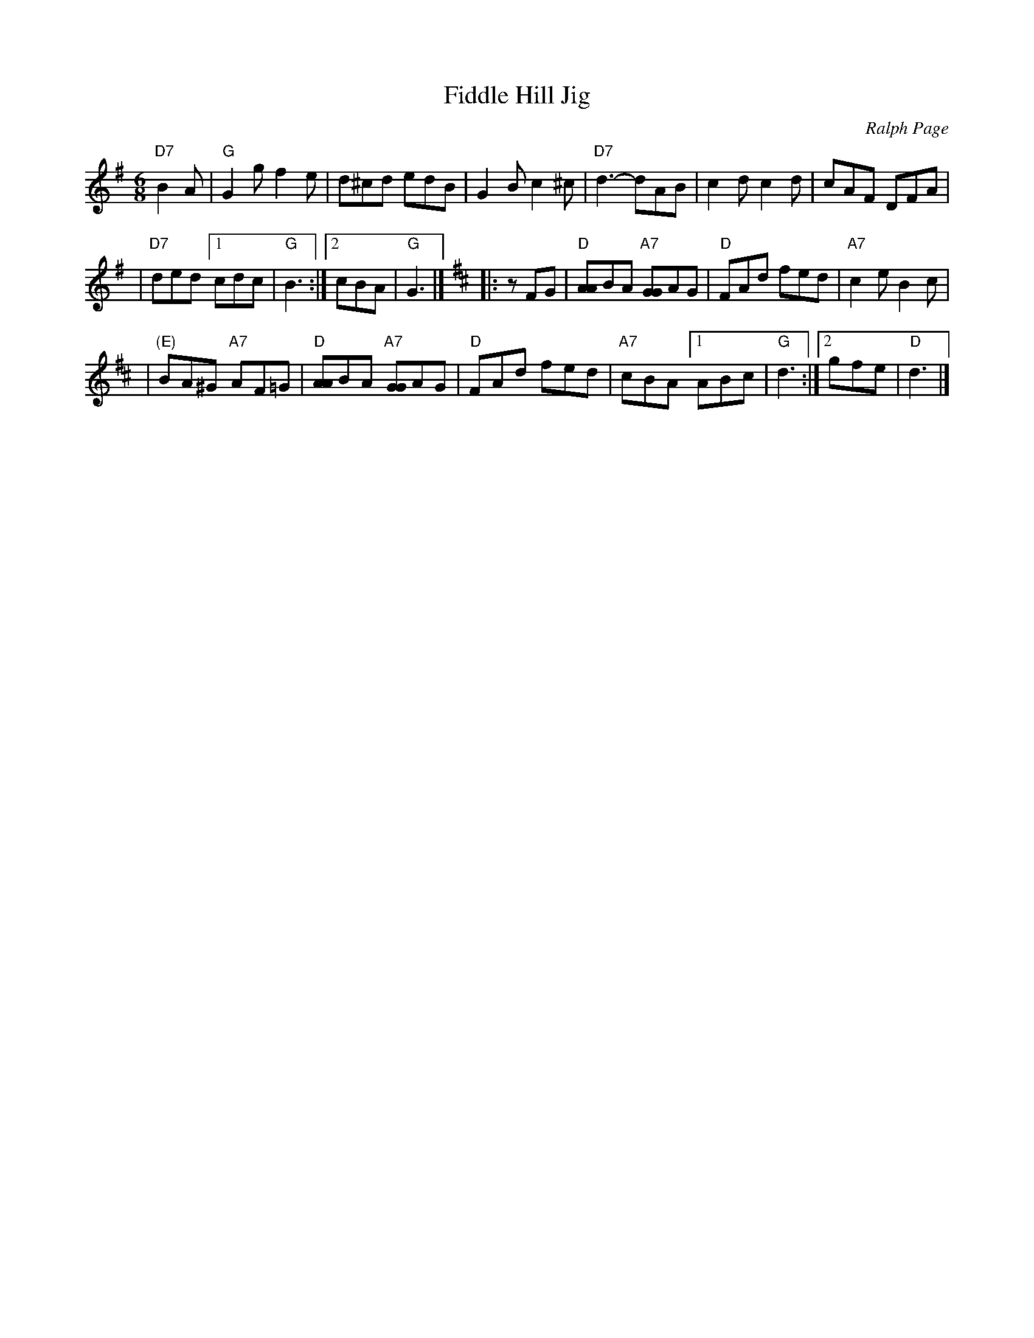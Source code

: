 X: 1
T: Fiddle Hill Jig
C: Ralph Page
M: 6/8
K: G
"D7"B2A \
| "G"G2g f2e | d^cd edB \
| G2B c2^c | "D7"d3- dAB \
| c2d c2d | cAF DFA |
| "D7"ded [1 cdc | "G"B3 :|[2 cBA | "G"G3 |] [K:D] \
|: zFG \
| "D"[AA]BA "A7"[GG]AG | "D"FAd fed | "A7"c2e B2c |
| "(E)"BA^G "A7"AF=G | "D"[AA]BA "A7"[GG]AG \
| "D"FAd fed | "A7"cBA [1 ABc | "G"d3 :|[2 gfe | "D"d3  |]
